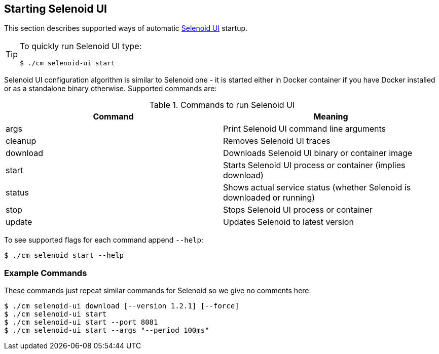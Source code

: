 == Starting Selenoid UI
This section describes supported ways of automatic https://github.com/aerokube/selenoid-ui[Selenoid UI] startup.

[TIP]
====
To quickly run Selenoid UI type:

    $ ./cm selenoid-ui start

====

Selenoid UI configuration algorithm is similar to Selenoid one - it is started either in Docker container if you have Docker installed or as a standalone binary otherwise. Supported commands are:

.Commands to run Selenoid UI
|===
| Command | Meaning

| args | Print Selenoid UI command line arguments
| cleanup | Removes Selenoid UI traces
| download | Downloads Selenoid UI binary or container image
| start | Starts Selenoid UI process or container (implies download)
| status | Shows actual service status (whether Selenoid is downloaded or running)
| stop | Stops Selenoid UI process or container
| update | Updates Selenoid to latest version
|===

To see supported flags for each command append `--help`:

    $ ./cm selenoid start --help

=== Example Commands
These commands just repeat similar commands for Selenoid so we give no comments here:

    $ ./cm selenoid-ui download [--version 1.2.1] [--force]
    $ ./cm selenoid-ui start
    $ ./cm selenoid-ui start --port 8081
    $ ./cm selenoid-ui start --args "--period 100ms"

